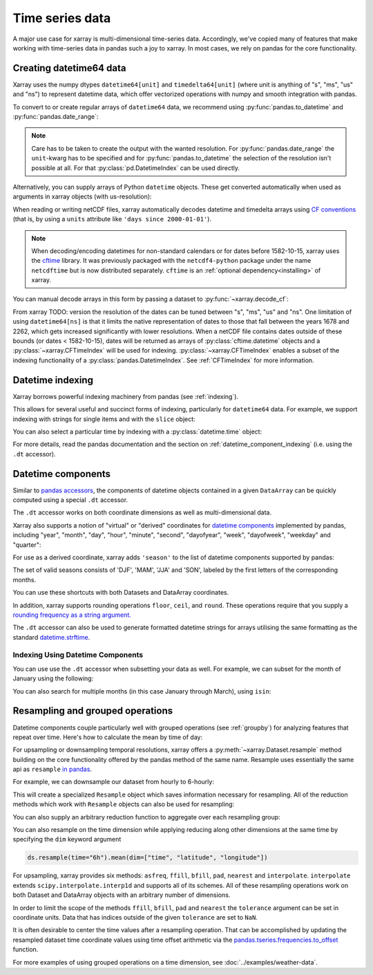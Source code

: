.. _time-series:

================
Time series data
================

A major use case for xarray is multi-dimensional time-series data.
Accordingly, we've copied many of features that make working with time-series
data in pandas such a joy to xarray. In most cases, we rely on pandas for the
core functionality.

.. ipython:: python
    :suppress:

    import numpy as np
    import pandas as pd
    import xarray as xr

    np.random.seed(123456)

Creating datetime64 data
------------------------

Xarray uses the numpy dtypes ``datetime64[unit]`` and ``timedelta64[unit]``
(where unit is anything of "s", "ms", "us" and "ns") to represent datetime
data, which offer vectorized operations with numpy and smooth integration with pandas.

To convert to or create regular arrays of ``datetime64`` data, we recommend
using :py:func:`pandas.to_datetime` and :py:func:`pandas.date_range`:

.. ipython:: python

    pd.to_datetime(["2000-01-01", "2000-02-02"])
    pd.DatetimeIndex(
        ["2000-01-01 00:00:00", "2000-02-02 00:00:00"], dtype="datetime64[s]"
    )
    pd.date_range("2000-01-01", periods=365)
    pd.date_range("2000-01-01", periods=365, unit="s")

.. note::
    Care has to be taken to create the output with the wanted resolution.
    For :py:func:`pandas.date_range` the ``unit``-kwarg has to be specified
    and for :py:func:`pandas.to_datetime` the selection of the resolution
    isn't possible at all. For that :py:class:`pd.DatetimeIndex` can be used
    directly.

Alternatively, you can supply arrays of Python ``datetime`` objects. These get
converted automatically when used as arguments in xarray objects (with us-resolution):

.. ipython:: python

    import datetime

    xr.Dataset({"time": datetime.datetime(2000, 1, 1)})

When reading or writing netCDF files, xarray automatically decodes datetime and
timedelta arrays using `CF conventions`_ (that is, by using a ``units``
attribute like ``'days since 2000-01-01'``).

.. _CF conventions: https://cfconventions.org

.. note::

   When decoding/encoding datetimes for non-standard calendars or for dates
   before 1582-10-15, xarray uses the `cftime`_ library.
   It was previously packaged with the ``netcdf4-python`` package under the
   name ``netcdftime`` but is now distributed separately. ``cftime`` is an
   :ref:`optional dependency<installing>` of xarray.

.. _cftime: https://unidata.github.io/cftime


You can manual decode arrays in this form by passing a dataset to
:py:func:`~xarray.decode_cf`:

.. ipython:: python

    attrs = {"units": "hours since 2000-01-01"}
    ds = xr.Dataset({"time": ("time", [0, 1, 2, 3], attrs)})
    # Default decoding to 'ns'-resolution
    xr.decode_cf(ds)
    # Decoding to 's'-resolution
    coder = xr.CFDatetimeCoder(time_unit="s")
    xr.decode_cf(ds, decode_times=coder)

From xarray TODO: version the resolution of the dates can be tuned between "s", "ms", "us" and "ns". One limitation of using ``datetime64[ns]`` is that it limits the native representation of dates to those that fall between the years 1678 and 2262, which gets increased significantly with lower resolutions. When a netCDF file contains dates outside of these bounds (or dates < 1582-10-15), dates will be returned as arrays of :py:class:`cftime.datetime` objects and a :py:class:`~xarray.CFTimeIndex` will be used for indexing.
:py:class:`~xarray.CFTimeIndex` enables a subset of the indexing functionality of a :py:class:`pandas.DatetimeIndex`.
See :ref:`CFTimeIndex` for more information.

Datetime indexing
-----------------

Xarray borrows powerful indexing machinery from pandas (see :ref:`indexing`).

This allows for several useful and succinct forms of indexing, particularly for
``datetime64`` data. For example, we support indexing with strings for single
items and with the ``slice`` object:

.. ipython:: python

    time = pd.date_range("2000-01-01", freq="h", periods=365 * 24)
    ds = xr.Dataset({"foo": ("time", np.arange(365 * 24)), "time": time})
    ds.sel(time="2000-01")
    ds.sel(time=slice("2000-06-01", "2000-06-10"))

You can also select a particular time by indexing with a
:py:class:`datetime.time` object:

.. ipython:: python

    ds.sel(time=datetime.time(12))

For more details, read the pandas documentation and the section on :ref:`datetime_component_indexing` (i.e. using the ``.dt`` accessor).

.. _dt_accessor:

Datetime components
-------------------

Similar to `pandas accessors`_, the components of datetime objects contained in a
given ``DataArray`` can be quickly computed using a special ``.dt`` accessor.

.. _pandas accessors: https://pandas.pydata.org/pandas-docs/stable/basics.html#basics-dt-accessors

.. ipython:: python

    time = pd.date_range("2000-01-01", freq="6h", periods=365 * 4)
    ds = xr.Dataset({"foo": ("time", np.arange(365 * 4)), "time": time})
    ds.time.dt.hour
    ds.time.dt.dayofweek

The ``.dt`` accessor works on both coordinate dimensions as well as
multi-dimensional data.

Xarray also supports a notion of "virtual" or "derived" coordinates for
`datetime components`__ implemented by pandas, including "year", "month",
"day", "hour", "minute", "second", "dayofyear", "week", "dayofweek", "weekday"
and "quarter":

__ https://pandas.pydata.org/pandas-docs/stable/api.html#time-date-components

.. ipython:: python

    ds["time.month"]
    ds["time.dayofyear"]

For use as a derived coordinate, xarray adds ``'season'`` to the list of
datetime components supported by pandas:

.. ipython:: python

    ds["time.season"]
    ds["time"].dt.season

The set of valid seasons consists of 'DJF', 'MAM', 'JJA' and 'SON', labeled by
the first letters of the corresponding months.

You can use these shortcuts with both Datasets and DataArray coordinates.

In addition, xarray supports rounding operations ``floor``, ``ceil``, and ``round``. These operations require that you supply a `rounding frequency as a string argument.`__

__ https://pandas.pydata.org/pandas-docs/stable/timeseries.html#offset-aliases

.. ipython:: python

    ds["time"].dt.floor("D")

The ``.dt`` accessor can also be used to generate formatted datetime strings
for arrays utilising the same formatting as the standard `datetime.strftime`_.

.. _datetime.strftime: https://docs.python.org/3/library/datetime.html#strftime-strptime-behavior

.. ipython:: python

    ds["time"].dt.strftime("%a, %b %d %H:%M")

.. _datetime_component_indexing:

Indexing Using Datetime Components
~~~~~~~~~~~~~~~~~~~~~~~~~~~~~~~~~~
You can use use the ``.dt`` accessor when subsetting your data as well. For example, we can subset for the month of January using the following:

.. ipython:: python

    ds.isel(time=(ds.time.dt.month == 1))

You can also search for multiple months (in this case January through March), using ``isin``:

.. ipython:: python

    ds.isel(time=ds.time.dt.month.isin([1, 2, 3]))

.. _resampling:

Resampling and grouped operations
---------------------------------

Datetime components couple particularly well with grouped operations (see
:ref:`groupby`) for analyzing features that repeat over time. Here's how to
calculate the mean by time of day:

.. ipython:: python
    :okwarning:

    ds.groupby("time.hour").mean()

For upsampling or downsampling temporal resolutions, xarray offers a
:py:meth:`~xarray.Dataset.resample` method building on the core functionality
offered by the pandas method of the same name. Resample uses essentially the
same api as ``resample`` `in pandas`_.

.. _in pandas: https://pandas.pydata.org/pandas-docs/stable/timeseries.html#up-and-downsampling

For example, we can downsample our dataset from hourly to 6-hourly:

.. ipython:: python
    :okwarning:

    ds.resample(time="6h")

This will create a specialized ``Resample`` object which saves information
necessary for resampling. All of the reduction methods which work with
``Resample`` objects can also be used for resampling:

.. ipython:: python
    :okwarning:

    ds.resample(time="6h").mean()

You can also supply an arbitrary reduction function to aggregate over each
resampling group:

.. ipython:: python

    ds.resample(time="6h").reduce(np.mean)

You can also resample on the time dimension while applying reducing along other dimensions at the same time
by specifying the ``dim`` keyword argument

.. code-block:: python

    ds.resample(time="6h").mean(dim=["time", "latitude", "longitude"])

For upsampling, xarray provides six methods: ``asfreq``, ``ffill``, ``bfill``, ``pad``,
``nearest`` and ``interpolate``. ``interpolate`` extends ``scipy.interpolate.interp1d``
and supports all of its schemes. All of these resampling operations work on both
Dataset and DataArray objects with an arbitrary number of dimensions.

In order to limit the scope of the methods ``ffill``, ``bfill``, ``pad`` and
``nearest`` the ``tolerance`` argument can be set in coordinate units.
Data that has indices outside of the given ``tolerance`` are set to ``NaN``.

.. ipython:: python

    ds.resample(time="1h").nearest(tolerance="1h")

It is often desirable to center the time values after a resampling operation.
That can be accomplished by updating the resampled dataset time coordinate values
using time offset arithmetic via the `pandas.tseries.frequencies.to_offset`_ function.

.. _pandas.tseries.frequencies.to_offset: https://pandas.pydata.org/docs/reference/api/pandas.tseries.frequencies.to_offset.html

.. ipython:: python

    resampled_ds = ds.resample(time="6h").mean()
    offset = pd.tseries.frequencies.to_offset("6h") / 2
    resampled_ds["time"] = resampled_ds.get_index("time") + offset
    resampled_ds

For more examples of using grouped operations on a time dimension, see
:doc:`../examples/weather-data`.

